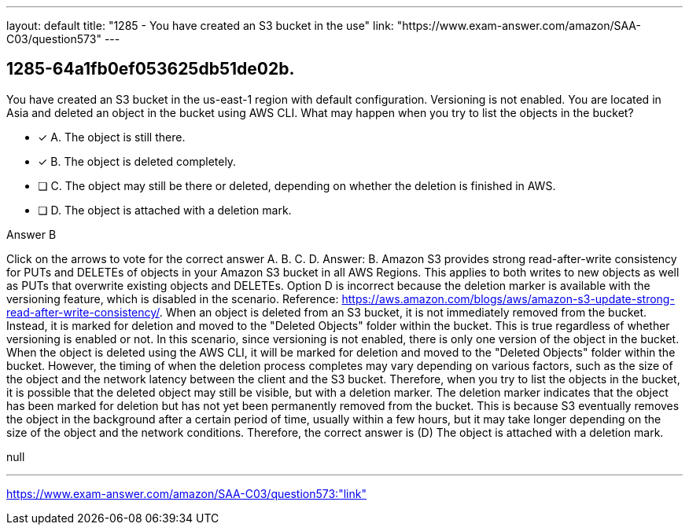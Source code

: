 ---
layout: default 
title: "1285 - You have created an S3 bucket in the use"
link: "https://www.exam-answer.com/amazon/SAA-C03/question573"
---


[.question]
== 1285-64a1fb0ef053625db51de02b.


****

[.query]
--
You have created an S3 bucket in the us-east-1 region with default configuration.
Versioning is not enabled.
You are located in Asia and deleted an object in the bucket using AWS CLI.
What may happen when you try to list the objects in the bucket?


--

[.list]
--
* [*] A. The object is still there.
* [*] B. The object is deleted completely.
* [ ] C. The object may still be there or deleted, depending on whether the deletion is finished in AWS.
* [ ] D. The object is attached with a deletion mark.

--
****

[.answer]
Answer B

[.explanation]
--
Click on the arrows to vote for the correct answer
A.
B.
C.
D.
Answer: B.
Amazon S3 provides strong read-after-write consistency for PUTs and DELETEs of objects in your Amazon S3 bucket in all AWS Regions.
This applies to both writes to new objects as well as PUTs that overwrite existing objects and DELETEs.
Option D is incorrect because the deletion marker is available with the versioning feature, which is disabled in the scenario.
Reference:
https://aws.amazon.com/blogs/aws/amazon-s3-update-strong-read-after-write-consistency/.
When an object is deleted from an S3 bucket, it is not immediately removed from the bucket. Instead, it is marked for deletion and moved to the "Deleted Objects" folder within the bucket. This is true regardless of whether versioning is enabled or not.
In this scenario, since versioning is not enabled, there is only one version of the object in the bucket. When the object is deleted using the AWS CLI, it will be marked for deletion and moved to the "Deleted Objects" folder within the bucket. However, the timing of when the deletion process completes may vary depending on various factors, such as the size of the object and the network latency between the client and the S3 bucket.
Therefore, when you try to list the objects in the bucket, it is possible that the deleted object may still be visible, but with a deletion marker. The deletion marker indicates that the object has been marked for deletion but has not yet been permanently removed from the bucket. This is because S3 eventually removes the object in the background after a certain period of time, usually within a few hours, but it may take longer depending on the size of the object and the network conditions.
Therefore, the correct answer is (D) The object is attached with a deletion mark.
--

[.ka]
null

'''



https://www.exam-answer.com/amazon/SAA-C03/question573:"link"



